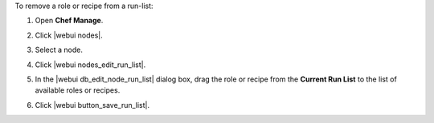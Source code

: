 .. This is an included how-to. 


To remove a role or recipe from a run-list:

#. Open **Chef Manage**.
#. Click |webui nodes|.
#. Select a node.
#. Click |webui nodes_edit_run_list|.
#. In the |webui db_edit_node_run_list| dialog box, drag the role or recipe from the **Current Run List** to the list of available roles or recipes.

   .. image:: ../../images/step_manage_webui_node_run_list_remove_role_or_recipe.png

#. Click |webui button_save_run_list|.